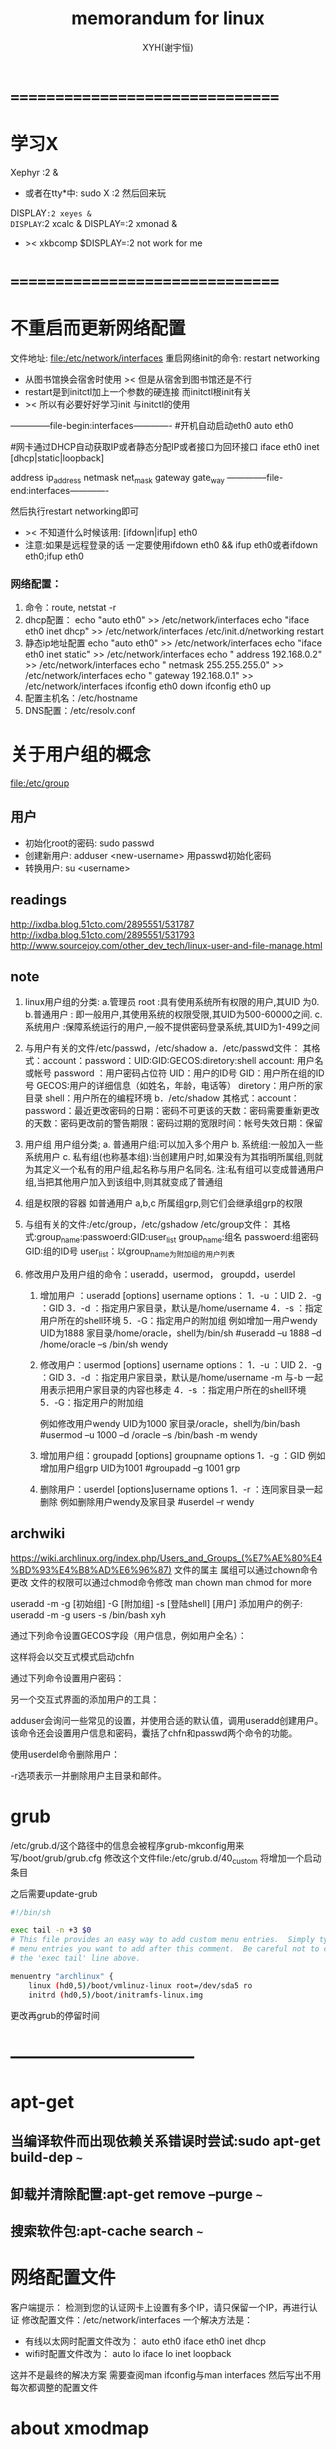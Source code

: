 #+TITLE: memorandum for linux
#+AUTHOR: XYH(谢宇恒)
#+EMAIL: xyheme@gmail.com


* ================================
* 学习X
Xephyr :2 &
+ 或者在tty*中:
  sudo X :2
  然后回来玩
DISPLAY=:2 xeyes &
DISPLAY=:2 xcalc &
DISPLAY=:2 xmonad &
+ >< xkbcomp $DISPLAY=:2
  not work for me

* ================================
* 不重启而更新网络配置
文件地址:
file:/etc/network/interfaces
重启网络init的命令:
restart networking
+ 从图书馆换会宿舍时使用
  >< 但是从宿舍到图书馆还是不行
+ restart是到initctl加上一个参数的硬连接
  而initctl根init有关
+ >< 所以有必要好好学习init
  与initctl的使用

--------------file-begin:interfaces-------------
#开机自动启动eth0
auto eth0

#网卡通过DHCP自动获取IP或者静态分配IP或者接口为回环接口
iface eth0 inet [dhcp|static|loopback]

address ip_address
netmask net_mask
gateway gate_way
--------------file-end:interfaces-------------

然后执行restart networking即可
+ >< 不知道什么时候该用:
  [ifdown|ifup] eth0
+ 注意:如果是远程登录的话
  一定要使用ifdown eth0 && ifup eth0或者ifdown eth0;ifup eth0

*** 网络配置：
1) 命令：route, netstat -r
2) dhcp配置：
   echo "auto eth0" >> /etc/network/interfaces
   echo "iface eth0 inet dhcp" >> /etc/network/interfaces
   /etc/init.d/networking restart
3) 静态ip地址配置
   echo "auto eth0" >> /etc/network/interfaces
   echo "iface eth0 inet static" >> /etc/network/interfaces
   echo " address 192.168.0.2" >> /etc/network/interfaces
   echo " netmask 255.255.255.0" >> /etc/network/interfaces
   echo " gateway 192.168.0.1" >> /etc/network/interfaces
   ifconfig eth0 down
   ifconfig eth0 up
4) 配置主机名：/etc/hostname
5) DNS配置：/etc/resolv.conf 

* 关于用户组的概念
file:/etc/group
** 用户
- 初始化root的密码:
  sudo passwd
- 创建新用户:
  adduser <new-username>  
  用passwd初始化密码
- 转换用户:
  su <username>
  
** readings
http://ixdba.blog.51cto.com/2895551/531787
http://ixdba.blog.51cto.com/2895551/531793
http://www.sourcejoy.com/other_dev_tech/linux-user-and-file-manage.html

** note
1. linux用户组的分类:
   a.管理员 root  :具有使用系统所有权限的用户,其UID 为0.
   b.普通用户  : 即一般用户,其使用系统的权限受限,其UID为500-60000之间.
   c.系统用户 :保障系统运行的用户,一般不提供密码登录系统,其UID为1-499之间   
2. 与用户有关的文件/etc/passwd，/etc/shadow
   a．/etc/passwd文件：
   其格式：account：password：UID:GID:GECOS:diretory:shell
   account: 用户名或帐号
   password ：用户密码占位符
   UID：用户的ID号
   GID：用户所在组的ID号
   GECOS:用户的详细信息（如姓名，年龄，电话等）
   diretory：用户所的家目录
   shell：用户所在的编程环境
   b．/etc/shadow
   其格式：account：password：最近更改密码的日期：密码不可更该的天数：密码需要重新更改的天数：密码更改前的警告期限：密码过期的宽限时间：帐号失效日期：保留

3. 用户组
   用户组分类;
   a.     普通用户组:可以加入多个用户
   b.     系统组:一般加入一些系统用户
   c.     私有组(也称基本组):当创建用户时,如果没有为其指明所属组,则就为其定义一个私有的用户组,起名称与用户名同名.
   注:私有组可以变成普通用户组,当把其他用户加入到该组中,则其就变成了普通组 

4. 组是权限的容器
   如普通用户 a,b,c 所属组grp,则它们会继承组grp的权限
5. 与组有关的文件:/etc/group，/etc/gshadow
   /etc/group文件： 其格式:group_name:passwoerd:GID:user_list
   group_name:组名
   passwoerd:组密码
   GID:组的ID号
   user_list：以group_name为附加组的用户列表
6. 修改用户及用户组的命令：useradd，usermod， groupdd，userdel
   1) 增加用户 ：useradd [options] username
      options：
      1．-u ：UID
      2．-g ：GID
      3．-d ：指定用户家目录，默认是/home/username
      4．-s ：指定用户所在的shell环境
      5．-G：指定用户的附加组
      例如增加一用户wendy UID为1888 家目录/home/oracle，shell为/bin/sh
      #useradd –u 1888 –d /home/oracle –s /bin/sh wendy

   2) 修改用户：usermod  [options] username
      options：
      1．-u ：UID
      2．-g ：GID
      3．-d ：指定用户家目录，默认是/home/username
      -m 与-b 一起用表示把用户家目录的内容也移走
      4．-s ：指定用户所在的shell环境
      5．-G：指定用户的附加组
      
      例如修改用户wendy UID为1000 家目录/oracle，shell为/bin/bash
      #usermod –u 1000 –d  /oracle –s /bin/bash -m wendy
      
   3) 增加用户组：groupadd   [options] groupname
      options
      1．-g ：GID 
      例如增加用户组grp UID为1001
      #groupadd –g 1001 grp

   4) 删除用户：userdel   [options]username
      options
      1．-r ：连同家目录一起删除
      例如删除用户wendy及家目录
      #userdel –r wendy 
      
** archwiki
https://wiki.archlinux.org/index.php/Users_and_Groups_(%E7%AE%80%E4%BD%93%E4%B8%AD%E6%96%87)
文件的属主 属组可以通过chown命令更改
文件的权限可以通过chmod命令修改
man chown
man chmod
for more

useradd -m -g [初始组] -G [附加组] -s [登陆shell] [用户]
添加用户的例子:
useradd -m -g users -s /bin/bash xyh


通过下列命令设置GECOS字段（用户信息，例如用户全名）：

# chfn [用户名]
这样将会以交互式模式启动chfn

通过下列命令设置用户密码：

# passwd [用户名]
另一个交互式界面的添加用户的工具：

# adduser
adduser会询问一些常见的设置，并使用合适的默认值，调用useradd创建用户。该命令还会设置用户信息和密码，囊括了chfn和passwd两个命令的功能。

使用userdel命令删除用户：

# userdel -r [用户名]
-r选项表示一并删除用户主目录和邮件。

* grub
/etc/grub.d/这个路径中的信息会被程序grub-mkconfig用来写/boot/grub/grub.cfg
修改这个文件file:/etc/grub.d/40_custom
将增加一个启动条目

之后需要update-grub
#+begin_src sh
#!/bin/sh
    
exec tail -n +3 $0
# This file provides an easy way to add custom menu entries.  Simply type the
# menu entries you want to add after this comment.  Be careful not to change
# the 'exec tail' line above.

menuentry "archlinux" {
    linux (hd0,5)/boot/vmlinuz-linux root=/dev/sda5 ro
    initrd (hd0,5)/boot/initramfs-linux.img
#+end_src

更改再grub的停留时间
* --------------------------------
* apt-get
** 当编译软件而出现依赖关系错误时尝试:sudo apt-get build-dep ~~~
** 卸载并清除配置:apt-get remove --purge ~~~
** 搜索软件包:apt-cache search ~~~
* 网络配置文件
客户端提示：
检测到您的认证网卡上设置有多个IP，请只保留一个IP，再进行认证
修改配置文件：/etc/network/interfaces
一个解决方法是：
- 有线以太网时配置文件改为：
  auto eth0
  iface eth0 inet dhcp
- wifi时配置文件改为：
  auto lo
  iface lo inet loopback
这并不是最终的解决方案
需要查阅man ifconfig与man interfaces
然后写出不用每次都调整的配置文件

* about xmodmap
** someone's
xev :

KeyPress event, serial 21, synthetic NO, window 0x4800001,
    root 0x36, subw 0x0, time 921569335, (87,93), root:(796,823),
    state 0x0, keycode 66 (keysym 0xffe3, Control_L), same_screen YES,
    XLookupString gives 0 characters:  ""

KeyRelease event, serial 21, synthetic NO, window 0x4800001,
    root 0x36, subw 0x0, time 921569438, (87,93), root:(796,823),
    state 0x4, keycode 66 (keysym 0xffe3, Control_L), same_screen YES,
    XLookupString gives 0 characters:  ""


<keycode>:
(keysym 0xffe3, Control_L)
Be sure to note the keycodes of the keys you're interested in
66 is the keycode of my Caps Lock

executing xmodmap -pke and redirect the output to some file
to restore your keymap without restarting your X

do:

xmodmap -e 'keycode 66 = Control_L'
xmodmap -e 'clear Lock'
xmodmap -e 'add Control = Control_L'

And test if that did the trick
If you don't get the desired effect
try some other combinations
You may want to put your Caps_Lock somewhere else
find a decent key and do this:

xmodmap -e 'keycode 117 = Caps_Lock'
xmodmap -e 'add Lock = Caps_Lock'

write ~/.xmodmap:

keycode 66 = Control_L
clear Lock
add Control = Control_L
keycode 117 = Caps_Lock
add Lock = Caps_Lock

execute xmodmap .xmodmap
in somewhere in your X startup files

** man xmodmap
*** expression grammar
The xmodmap program  reads a list of  expressions and parses
them all  before attempting  to execute  any of  them.  This
makes  it  possible  to  refer to  keysyms  that  are  being
redefined in a  natural way without having to  worry as much
about name conflicts.

The list  of keysym names  may be  found in the  header file
<X11/keysymdef.h> (without the  XK_ prefix), supplemented by
the  keysym   database   /usr/share/X11/XKeysymDB.   Keysyms
matching Unicode  characters may be specified  as "U0020" to
"U007E" and  "U00A0" to  "U10FFFF" for all  possible Unicode
characters.

**** keycode NUMBER = KEYSYMNAME ...
The list of keysyms is assigned to the indicated keycode
+ which may be  specified in decimal, hex, octal
  and can be  determined by running the  xev program

up to eight keysyms  may be attached to a key
however the last four are not used
in any major X server implementation

1. the first keysym is used
   when no modifier key is pressed in conjunction with this key
2. the second with Shift
3. the third when the Mode_switch key is used with this key
4. the fourth when both the Mode_switch and Shift keys are used

**** keycode any = KEYSYMNAME ...
If no existing key has the specified list of keysyms
assigned  to it,  a  spare key  on  the keyboard  is
selected and  the keysyms  are assigned to  it.  The
list of keysyms may be  specified in decimal, hex or
octal.

**** keysym KEYSYMNAME = KEYSYMNAME ...
The KEYSYMNAME  on the left hand  side is translated
into   matching  keycodes   used   to  perform   the
corresponding set of keycode expressions.  Note that
if the  same keysym is  bound to multiple  keys, the
expression is executed for each matching keycode.

**** clear MODIFIERNAME
removes all entries in the modifier map for the given modifier
where  valid  name are:
Shift, Lock, Control, Mod1, Mod2, Mod3, Mod4, Mod5
+ case does not matter in modifier names
  although it does matter for all other names

For example
``clear Lock'' will remove all any keys
that were bound to the shift lock modifier

**** add MODIFIERNAME = KEYSYMNAME ...
this adds all keys containing the given keysyms to
the indicated modifier map
the keysym names are evaluated
after all input expressions are read
to make it easy to write expressions to swap keys
+ see the EXAMPLES section

**** remove MODIFIERNAME = KEYSYMNAME ...
this removes all keys containing the given keysyms
from the indicated modifier map
unlike add
the keysym names are evaluated as the line is read in
This allows you to remove keys from a modifier
without having to worry about whether or not they
have been reassigned

**** pointer = default
This  sets  the  pointer  map back  to  its  default
settings (button 1 generates a   code of 1, button 2
generates a 2, etc.).

**** pointer = NUMBER ...
This sets  the pointer map to  contain the indicated
button codes.  The list always starts with the first
physical  button.   Setting  a   button  code  to  0
disables events from that button.

**** remark
Lines that begin with an  exclamation point (!) are taken as
comments.

If you  want to change  the binding  of a modifier  key, you
must also remove it from the appropriate modifier map.

*** examples
	Many pointers  are designed  such that  the first  button is
	pressed using  the index finger  of the right  hand.  People
	who  are  left-handed  frequently   find  that  it  is  more
	comfortable to  reverse the button codes  that get generated
	so that the primary button is pressed using the index finger
	of the left hand.  This could  be done on a 3 button pointer
	as follows:

		%  xmodmap -e "pointer = 3 2 1"

	Many applications  support the notion of  Meta keys (similar
	to Control   keys except that  Meta is held down  instead of
	Control).  However, some  servers do not have  a Meta keysym
	in the  default keymap table,  so one  needs to be  added by
	hand.   The  following  command  will  attach  Meta  to  the
	Multi-language  key (sometimes  labeled Compose  Character).
	It also takes advantage of  the fact that  applications that
	need a  Meta key simply  need to  get the keycode  and don't
	require the keysym  to be in the first column  of the keymap
	table.  This means that applications  that are looking for a
	Multi_key (including the default  modifier map) won't notice
	any change.

		%  xmodmap -e "keysym Multi_key = Multi_key Meta_L"

	Similarly, some keyboards  have an Alt key but  no Meta key.
	In that case the following may be useful:

		%  xmodmap -e "keysym Alt_L = Meta_L Alt_L"

	One of the  more simple, yet convenient, uses  of xmodmap is
	to set the keyboard's "rubout"  key to generate an alternate
	keysym.  This frequently  involves exchanging Backspace with
	Delete to be more comfortable  to the user.  If the ttyModes
	resource in  xterm is  set as  well, all  terminal  emulator
	windows will use the same key for erasing characters:

		%  xmodmap -e "keysym BackSpace = Delete"
		%  echo "XTerm*ttyModes:  erase ^?" | xrdb -merge

	Some keyboards  do not automatically generate  less than and
	greater than characters  when the comma and  period keys are
	shifted.  This can be remedied with xmodmap by resetting the
	bindings  for  the  comma  and  period  with  the  following
	scripts:

		!
		! make shift-, be < and shift-. be >
		!
		keysym comma = comma less
		keysym period = period greater

	One of the more  irritating differences between keyboards is
	the location of  the Control and Shift Lock  keys.  A common
	use of xmodmap is to swap these two keys as follows:

		!
		! Swap Caps_Lock and Control_L
		!
		remove Lock = Caps_Lock
		remove Control = Control_L
		keysym Control_L = Caps_Lock
		keysym Caps_Lock = Control_L
		add Lock = Caps_Lock
		add Control = Control_L

	This example can be run again to swap the keys back to their
	previous  assignments.

	The keycode command is useful  for assigning the same keysym
	to multiple keycodes.  Although unportable, it also makes it
	possible to write  scripts that can reset the  keyboard to a
	known state.  The following script sets the backspace key to
	generate Delete (as shown above), flushes all  existing caps
	lock bindings, makes the CapsLock key be a control key, make
	F5 generate Escape, and makes Break/Reset be a shift lock.

		!
		! On the HP, the following keycodes have key caps as listed:
		!
		!     101  Backspace
		!      55  Caps
		!      14  Ctrl
		!      15  Break/Reset
		!      86  Stop
		!      89  F5
		!
		keycode 101 = Delete
		keycode 55 = Control_R
		clear Lock
		add Control = Control_R
		keycode 89 = Escape
		keycode 15 = Caps_Lock
		add Lock = Caps_Lock

* 校园网上网
用rjsupplicant.sh这个脚本来完成
获得对脚本的执行权限
$ sudo chmod +x ./rjsupplicant.sh
* 开机流程
** 更改待网络配置的时间
配置文件为：/etc/init/failsafe.conf 打开修改即可
* 开机自动挂载硬盘分区
$ sudo fdisk -l #查看分区情况
修改下面的配置文件：
file:/etc/fstab
添加(例如):
#+begin_src sh
# /etc/fstab: static file system information.
#
# Use 'blkid' to print the universally unique identifier for a device
# this may be used with UUID= as a more robust way to name devices
# that works even if disks are added and removed. See fstab(5).
#
# <file system> <mount point>   <type>  <options>       <dump>  <pass>
# / was on /dev/sda2 during installation
UUID=f29bb57a-4b19-4020-a9a1-3d177ff13ba5 / ext4 errors=remount-ro 0 1
# /boot was on /dev/sda1 during installation
UUID=ed36ae7c-e113-452f-b203-77e52e5e6d2f /boot ext4 defaults 0 2
# /home was on /dev/sda7 during installation
UUID=52befbc9-634a-462a-b082-382c07c6d3c2 /home ext4 defaults 0 2
# swap was on /dev/sda8 during installation
UUID=c8034a61-fa9a-4da5-b909-092fb776ff90 none swap sw 0 0


/dev/sda5 /home/xyh/arch ext4  errors=remount-ro 0 1
/dev/sda6 /home/xyh/math ntfs defaults,locale=zh_CN.UTF-8 0 0
#+end_src
* 生成xorg.conf
在新版的Ubuntu中
默认系统不会生成xorg.conf文件
但如果需要为X配置一些高级功能 这个文件是必须的
避免手动填写内容麻烦和易错
可以用下面的几个命令生成新的xorg.conf文件
(注意需要在真正的终端里面运行，而并非X环境下的终端模拟器)
#+BEGIN_SRC sh
#   first stop display manager, assuming gdm is used
sudo service gdm stop 
#   generate new configure file for X, the file created is "xorg.conf.new" in current directory
sudo Xorg -configure
#   move configure file to target directory
sudo mv xorg.conf.new /etc/X11/xorg.conf 
#   restart display manager, assuming gdm is used
sudo service gdm start
#+END_SRC
* 切换dm
sudo dpkg-reconfigure <dm>
* 开机时进入命令行
*** note
修改/boot/grub/grub.cfg
但是grub.cfg是自动生成的
所有的在里面的修改都可能被其它的操作覆盖掉
比如update-grub命令 如果不想被覆盖
则修改/etc/default/grub
然后再运行一下update-grub命令
它会自动添加上text参数到内核参数中
#+begin_src sh
--- /etc/default/grub.old   2013-03-22 14:37:33.000000000 +0800
+++ /etc/default/grub   2013-03-26 11:15:38.000000000 +0800
@@ -8,7 +8,7 @@
 GRUB_HIDDEN_TIMEOUT_QUIET=true
 GRUB_TIMEOUT=10
 GRUB_DISTRIBUTOR=`lsb_release -i -s 2> /dev/null || echo Debian`
-GRUB_CMDLINE_LINUX_DEFAULT="quiet splash"
+GRUB_CMDLINE_LINUX_DEFAULT="text"
 GRUB_CMDLINE_LINUX=""
 # Uncomment to enable BadRAM filtering, modify to suit your needs
#+end_src
*** init
**** init是Linux系统操作中不可缺少的程序之一。
所谓的init进程，它是一个由内核启动的用户级进程。
内核自行启动（已经被载入内存，开始运行，并已初始化所有的设备驱动程序和数据结构等）之后，就通过启动一个用户级程序init的方式，完成引导进程。
所以init始终是第一个进程（其进程编号始终为1）。
内核会在过去曾使用过init的几个地方查找它，它的正确位置（对Linux系统来说）是/sbin/init。
如果内核找不到init，它就会试着运行/bin/sh，如果运行失败，系统的启动也会失败。
**** 简单的说，运行级就是操作系统当前正在运行的功能级别。
0 代表关机。如命令：sudo init 0，即让系统关机。
1 代表的单用户模式。
2 代表不运行NFS的多用户模式。
  NFS是Network File System的简写,即网络文件系统.
　 NFS允许一个系统在网络上与他人共享目录和文件。通过使用NFS，用户和程序可以像访问本地文件一样访问远端系统上的文件。
3 代表完全多用户模式。这是标准的运行级。
4 没有用到。
5 X11,即x window
6 代表重新启动。
**** 关于fedora和ubuntu
***** fedora
fedora使用systemd完全代替init。在fedora14中测试，fedora15中开始启用。此前fedora9-14也曾经使用upstart。
使用systemd的还有archlinux等。
****** 以下是systemd的基本unit类型。
1 service ：守护进程的启动、停止、重启和重载是此类 unit 中最为明显的几个类型。
   2 socket ：此类 unit 封装系统和互联网中的一个 socket 。
   3 device ：此类 unit 封装一个存在于 Linux 设备树中的设备。
   4 mount ：此类 unit 封装系统结构层次中的一个挂载点。
   5 automount ：此类 unit 封装系统结构层次中的一个自挂载点。。
   6 target ：此类 unit 为其他 unit 进行逻辑分组。它们本身实际上并不做什么，只是引用其他 unit 而已。这样便可以对 unit 做一个统一的控制。
   (例如：multi-user.target 相当于在传统使用 SysV 的系统中运行级别5)；
   7 snapshot ：与 target unit 相似，快照本身不做什么，唯一的目的就是引用其他 unit 。 
****** 系统启动时systemd的工作。
在系统启动时 systemd 默认激活 default.target ，它的工作就是按照依赖关系来激活服务和调用其他 unit 。
例如，如果想以multi-user方式启动，就需要ln -s 链接此target文件到default.target。
传统的 run-levels 被下面的取代：
systemd.unit=rescue.target 是一个设置基本系统和救援 shell 的特殊 target unit (与运行级1相似)；
systemd.unit=emergency.target 与传递保留参数的 init=/bin/sh 给系统使系统从该状态启动相似；
systemd.unit=multi-user.target 设置一个非图形化的多用户系统； 
systemd.unit=graphical.target 设置一个图形化的登录界面。 
***** ubuntu
ubuntu使用upstart完全代替init。这是从版本6.10开始的。
使用upstart的还有debian系的各个发行版。
****** 当前ubuntu的启动过程：
0 内核启动init进程
1 进入/etc/event.d/，从/etc/event.d/rc-default问件中找到运行级别，然后由相应运行级别的脚本rcX运行；
2 rcX运行时，进入/etc/init.d/，找到脚本rc；
3 执行rc X
4 rc X执行后即进入/etc/rcX.d/目录，依次执行其中的各个进程。

****** upstart的详细定制。
******* 工作文件放置在/etc/event.d里面。这是一些文本文件。
******* 工作文件的格式：
把一个或多个的空格或跳格(tab)当作是空白，这些空白会被跳过，除非这些空白在单引号或双引号中。
在引号中允许有换行，不过要在换行前加上反斜杠。注释行由#号起头，直到本行行尾。 
******* exec和script
工作文件必须包含这二者之一。
******** exec
你可以向exec传送可执行文件的路径和可选的参数。任何特殊字母(比如引号或美元符号'$')将被传送到shell来进行解释。
代码:
#+begin_src
exec /bin/foo --opt -xyz foo bar
#+end_src
******** script
script则把脚本代码传送给/bin/sh执行。shell的-e选项将被使用，所以任何一个命令执行失败都将终止运行脚本。
script节的最后一行为"end script"。 代码:
#+begin_src
script
# do some stuff
if [ ... ]; then
...
fi
end script
#+end_src
******* pre-start script和post-stop script
启动前运行的脚本和结束后运行的脚本pre-start script、 post-stop script
******** pre-start script
指定主进程运行前所要执行的shell代码，跟script一样，所以任何一个命令执行失败都将终止运行脚本。它也以"end script"作为结束。
 代码:
#+begin_src 
pre-start script
# prepare environment
mkdir -p /var/run/foo
end script
#+end_src
******** post-stop script
指定主进程终止或者被杀死后运行的shell代码。任何一个命令执行失败都将终止运行脚本。它也以"end script"作为结束。
 代码:
#+begin_src 
post-stop script
# clean up
rm -rf /var/run/foo
end script 
#+end_src  
******* start on 和 stop on
如果一个工作文件包含了类似下面的代码，那么这个工作文件会在相应的时刻执行。
 代码：
#+begin_src
start on startup
start on runlevel 2
start on runlevel 3
start on stopped rcS
start on started tty1
#+end_src
******* console
可以指定将信息输入到哪里或者从哪里获得信息。
output(从/dev/console获得输入输出)；
owner(输出和Control-C发送给主进程);
none(默认参数，输入输出指定到/dev/null)。
 代码：
#+begin_src 
exec echo example
console output 
#+end_src
*** startx ~/.xinitrc xinit
**** ~/.xinitrc 文件是 xinit 和 startx 第一次启动时会读取的脚本。
通常用在启动 X 时执行窗口管理器 和其他程序，例如启动守护进程和设置环境变量。
xinit程序用来启动X窗口系统，是不能直接从/etc/init启动 X 或者使用多窗口的系统中的第一个客户端。
~/.xinitrc 一个主要功能是根据单个用户的设置决定 /usr/bin/startx 或 /usr/bin/xinit 程序启动的窗口系统。
~/.xinitrc 中还可以加入许多系统定制选项。 
**** ----------------------------[oops!]---------------------------
~/.xinitrc 中应该只有 一个 未注释掉的 exec 行，而且 exec 行必须位于配置文件的末尾。
因为它指的是运行后面的命令，并在该命令结束时退出本文件。
**** 对于多桌面环境，可以按如下方式启动。
如果你有一个可用的 ~/.xinitrc 文件，只想尝试下其他的窗口管理器/桌面环境，你可从命令行给 xinit 完整路径。
#+begin_src 
xinit [path-to-wm]
#+end_src 
必须使用完整路径。此外你可以选择在--后面传递 X 服务器参数.
***** 例子
以下代码的作用是，使用 xinit fluxbox 这样的命令启动窗口管理器。如果输入了其他的命令，将显示如下的错误提示。
#+begin_src
if [[ $1 == "fluxbox" ]]
then
  exec startfluxbox
elif [[ $1 == "spectrwm" ]]
then
  exec spectrwm
else
  echo "Choose a window manager"
fi
#+end_src
**** xinitrc和xsession的区别。
前者是startx命令接受的脚本。后者是通过dm启动时读取的脚本。
**** xinit解析。
xinit的用法为：xinit [[client] options ] [-- [server] [display] options]。
其中client用于指定一个基于X的应用程序，client后面的options是传给这个应用程序的参数，
server是用于指定启动哪个X服务器，一般为/usr/bin/X或/usr/bin/Xorg，
display用于指定display number，一般为0，表示第一个display，option为传给server的参数。

如果不指定client，xinit会查找HOME(环境变量)目录下的.xinitrc文件，
如果存在这个文件，xinit直接调用execvp函数执行该文件。
如果这个文件不存在，那么client及其options为： xterm -geometry +1+1 -n login -display :0 。

如果不指定server，xinit会查找HOME(环境变量)目录下的.xserverrc文件，
如果存在这个文件，xinit直接调用execvp函数执行该文件。如果这个文件不存在，那么server及其display为： X :0。
如果系统目录中不存在X命令，那么我们需要在系统目录下建立一个名为X的链接，使其指向真正的X server命令（Ubuntu下为Xorg）。
***** 示例：
加入如下代码在xinitrc中：
#+begin_src scheme
         xsetroot -solid gray &

         xclock -g 50x50-0+0 -bw 0 &

         xterm -g 80x24+0+0 &

         xterm -g 80x24+0-0 &

         twm
#+end_src
当xinit启动时，它会先启动X server，然后启动一个clock，两个xterm，最后启动窗口管理器twm。
****** ----------------------------[oops!]-----------------------------------------
最后一条命令必须不能后台运行，除了最后一条命令之外，其他命令都必须后台运行。因为如果所有程序都后台运行，
那么将会返回退出。如果最后一条命令之前的某条命令没有后台运行，那么接下来的命令都不会得到执行。
**** xinit和startx
***** startx的默认启动过程为：
startx调用并将系统文件/etc/X11/xinit/xinitrc和/etc/X11/xinit/xserverrc 作为参数传给xinit，
xinit就会先执行系统文件/etc/X11/xinit/xserverrc以启动X Server，然后执行/etc/X11/xinit/xinitrc，
而xinitrc则会执行脚本/etc/X11/Xsession，
而Xsession则会按顺序调用执行/etc/X11/Xsession.d目录下的文件，
从而最终调用了gnome-session这个用于启动GNOME桌面环境的程序。
***** startx本身是一个脚本，会调用系统的xinitrc（/etc/X11/xinit/xinitrc）或用户的xinitrc（~/.xinitrc）。
***** 对于gdm等dm
gdm不会读取执行xinitrc，但会执行"/etc/X11/xinit/xinitrc.d/"下面所有的脚本。
*** ～/.xsession
**** 当你用非默认环境启动时，这个脚本就不会执行。
因此，其他命令必须位于其之前写入。
*** startx at login
编辑~/.bash_profile。如果文件不存在，从/etc/skel/.bash_profile 复制一个框架版本。 
#+begin_src
[[ -z $DISPLAY && $XDG_VTNR -eq 1 ]] && exec startx
#+end_src

* 查看cpu参数

下面是网上的例子

1. 查看物理CPU的个数
 
#cat /proc/cpuinfo |grep "physical id"|sort |uniq|wc -l
 
 1
2. 查看逻辑CPU的个数
#cat /proc/cpuinfo |grep "processor"|wc -l
 8
3. 查看CPU是几核
#cat /proc/cpuinfo |grep "cores"|uniq
 cpu cores : 4
4. 查看CPU的主频
#cat /proc/cpuinfo |grep MHz|uniq
 cpu MHz  : 1600.000
# uname -a
Linux 54acm 2.6.32-25-generic-pae #44-Ubuntu SMP Fri Sep 17 21:57:48 UTC 2010 i686 GNU/Linux
(查看当前操作系统内核信息)
 
# cat /etc/issue 
Ubuntu 10.04 LTS
(查看当前操作系统发行版信息)
 
# cat /proc/cpuinfo | grep name | cut -f2 -d: | uniq -c
       8  Intel(R) Xeon(R) CPU           E5620  @ 2.40GHz
(看到有8个逻辑CPU, 也知道了CPU型号)
 
# cat /proc/cpuinfo | grep physical | uniq -c
      1 physical id : 1
      1 address sizes : 40 bits physical, 48 bits virtual
      1 physical id : 1
      1 address sizes : 40 bits physical, 48 bits virtual
      1 physical id : 1
      1 address sizes : 40 bits physical, 48 bits virtual
      1 physical id : 1
      1 address sizes : 40 bits physical, 48 bits virtual
      1 physical id : 1
      1 address sizes : 40 bits physical, 48 bits virtual
      1 physical id : 1
      1 address sizes : 40 bits physical, 48 bits virtual
      1 physical id : 1
      1 address sizes : 40 bits physical, 48 bits virtual
      1 physical id : 1
      1 address sizes : 40 bits physical, 48 bits virtual
 
(说明实际上是两颗4核的CPU)
 
# getconf LONG_BIT
32
(说明当前CPU运行在32bit模式下, 但不代表CPU不支持64bit)
 
# cat /proc/cpuinfo | grep flags | grep ' lm ' | wc -l
8
(结果大于0, 说明支持64bit计算. lm指long mode, 支持lm则是64bit)
 
 
 
 
如何获得CPU的详细信息：
linux命令：cat /proc/cpuinfo
用命令判断几个物理CPU，几个核等：
逻辑CPU个数：
# cat /proc/cpuinfo | grep "processor" | wc -l
物理CPU个数：
# cat /proc/cpuinfo | grep "physical id" | sort | uniq | wc -l
每个物理CPU中Core的个数：
# cat /proc/cpuinfo | grep "cpu cores" | wc -l
是否为超线程？
如果有两个逻辑CPU具有相同的”core id”，那么超线程是打开的。
每个物理CPU中逻辑CPU(可能是core, threads或both)的个数：
# cat /proc/cpuinfo | grep "siblings"
 
siblings : 8
1.查看CPU信息命令
cat /proc/cpuinfo
2.查看内存信息命令
cat /proc/meminfo
3.查看硬盘信息命令
fdisk -l
 
* 字体
其实就是把相应的字体文件放置到相应的目录下面
下面的三个目录从全局到局部

/usr/share/fonts/
~/.local/share/fonts/
~/.fonts/

查看所安装的中文字体的命令
fc-list :lang=zh-cn

* >< ranger
的配置文件:
~/.config/ranger/rc.conf
* >< pdf
PDF格式文件中的文本是可以导出来再修改的。
同样，PDF里面的插图也是可以提取出来的。

PDF转纯文本：
pdftotext -enc GBK godson2e-data.Sheet.pdf text.GBK.txt

-enc (encoding)
要参照/etc/xpdf/xpdfrc 里面提到的编码格式。对于中文，用GBK
就可以了。


提取插图：
pdfimages godson2e-data.Sheet.pdf img

该命令就生成N个PPM文件，（一种BMP格式）
文件名为img-00?.ppm
？ ＝ （1 ～ N）

可以用ImageMagick里面的convert工具将其转换成相要的格式：
convert img-001.ppm img-001.jpg
或
convert img-001.ppm img-001.eps 

上述方法在ubuntu下测试通过。
其中，pdfimages, pdftotext来自xpdf-utils包，xpdf的中文编码
支持来自xpdf-chinese-simplified包。换句话说，要实现上述功能
得安装:
xpdf-utils
xpdf-chinese-simplified

* >< background
桌面背景的程序（the root window）

feh --bg-scale /path/to/image.file

Other scaling options include:

--bg-tile FILE
--bg-center FILE
--bg-max FILE
--bg-fill FILE

To restore the background on the next session
add the following to your startup file
(e.g. ~/.xinitrc, ~/.config/openbox/autostart, etc.)

$ sh ~/.fehbg &

To change the background image
edit the file ~/.fehbg which gets created after running
the command feh --bg-scale /path/to/image.file mentioned above

* 在大的桌面环境之外用
** 用户组
此时启动某些东西时
+ 比如根声音有关的alsamixer,amixer
需要添加用户组

更改
file:/etc/group
或使用命令usermod

** >< 在gdm之外使用fcitx
需要在
file:~/.xinitrc
中加入
#+begin_src sh
# 浏览器等GTK程序需要
export GTK_IM_MODULE=fcitx

# export QT_IM_MODULE=fcitx

# emacs和终端需要
export XMODIFIERS="@im=fcitx"

fcitx &
#+end_src

* >< tar
** create archive files
*** tar
tar -cvf about-tar.tar ./index.html

c – create *.tar file
v – view progress
f – file name
*** tar.gz
gz denote gzip-archive-file
*.tar.gz or *.tgz

tar cvzf about-tar.tar.gz ./index.html

z - *.gz
*** tar.bz2
tar cvjf about-tar.tar.bz2 ./index.html

j - *.bz2
** extract archive file
x - extract

tar xvf tar-examples.tar -C ./kkk
tar xvf tar-examples.tar.gz -C ./kkk
tar xvf tar-examples.tar.bz2 -C ./kkk

-C - specified directory

*** extract some files
tar xf kkk.tar.gz tar-examples.html

tar xf kkk.tar.gz "tar-examples.tar.bz2" "tar-examples.tar"

tar xf  kkk.tar.gz --wildcards "tar-examples.tar.*"

** list content of file
t - list content

tar -tvf tar-examples.tar.bz2

** add files or directories to archive file
r - append

tar -rvf tecmint-14-09-12.tar xyz.txt

tar -rvf tecmint-14-09-12.tar php

* >< find (command)
* du
** du
du -h --max-depth=1 ~/*

du -sh
查看当前文件大小

du -s * | sort -n
统计当前文件夹(目录)大小
并按文件大小排序

du -sk <filename>
查看指定文件大小

* 更改swap使用量
/etc/sysctl.conf
中增加:
vm.swappiness=0

/proc/sys/vm/swappiness
中可以查看当前的值

* fcitx
在emacs中使用时
emacs必须在fcitx启动之后启动才行
否则emacs会无法使用输入法 甚至卡死
* --------------------------------
* 更新与包管理
软件中心编辑菜单中设置软件源 之后更新
$ sudo apt-get update
之后安装包管理器synaptic 其他软件时依赖的库用它来获得
** redhat包.rpm需要先变为debian包.deb再安装
需要安装alien软件 来作这个转换
$ sudo apt-get install alien
** 问题
使用命令：$ sudo apt-get install ~~~ 安装软件时
直接关闭终端 但进程没有结束
再次调用apt-get时终端提示
E: 无法获得锁 /var/lib/dpkg/lock - open (11: 资源暂时不可用)
E: 无法锁定管理目录(/var/lib/dpkg/)，是否有其他进程正占用它？
此时需要强制解锁：（在存放时常变化的文件的的/var中删除对应的文件）
sudo rm /var/cache/apt/archives/lock
sudo rm /var/lib/dpkg/lock
* 浏览器
** google-chrome需要到google的网站上下载deb包来安装
$sudo dpkg -i googlo-chrome-~~~
** 为firefox与google-chrome浏览器导入书签
** 为firefox浏览器安装Adobe Flash Player插件
直接在firefox的插件管理器中更新
或把压缩文件中的libflashplayer.so复制到Firefox安装目录的plugins子文件夹
sudo mv libflashplayer.so /usr/lib/mozilla/plugins
（下载页面：http://get.adobe.com/cn/flashplayer/
说明页面：http://support.mozilla.org/zh-CN/kb/Flash%E6%8F%92%E4%BB%B6）
* 下载工具
qbittorrent
* 文本编辑器
** emacs24
最好直接从元代码编译
或利用add-apt-repository
方法介绍：https://launchpad.net/~cassou/+archive/emacs
To add this PPA:
$ sudo add-apt-repository ppa:cassou/emacs
$ sudo apt-get update 
Then, for emacs-snapshot:
$ sudo apt-get install emacs-snapshot-el emacs-snapshot-gtk emacs-snapshot
之后为主要用户复制所备份的配置文件
* input method framework
** fcitx

sudo add-apt-repository ppa:wengxt/fcitx-nightly
	sudo apt-get update
sudo apt-get install fcitx fcitx-googlepinyin fcitx-config-gtk2
im-switch -s fcitx -z default

sudo dpkg --get-selections | grep fcitx
** >< ibus
* 文件管理器
ranger
* scheme
** mit-scheme
** racket
** scheme48
** guile
** geiser
编程环境辅助工具 一个emacs modes
最好从github上来clone最新的版本 以排除最新的bug
作者网站为：http://www.nongnu.org/geiser/geiser_2.html#Installation
利用emacs24自带的ELPA来安装gerser管理包
介绍ELPA的页面为：http://www.emacswiki.org/emacs/ELPA
ELPA packages live in repositories accessible via HTTP.

create a .emacs file in your ~ folder and add:
(setq package-archives '(("gnu" . "http://elpa.gnu.org/packages/")
                         ("marmalade" . "http://marmalade-repo.org/packages/")
                         ("melpa" . "http://melpa.milkbox.net/packages/")))
(require 'package)
(add-to-list 'package-archives
	     '("geiser" . "http://download.savannah.gnu.org/releases/geiser/packages"))
(package-initialize)

And then installing Geiser is as easy as:
M-x install-package RET geiser RET

** ikarus
使用了新技术 受chez影响
** chicken
https://github.com/alaricsp/chicken-scheme
* common lisp
** clisp
** gcl
** slime
* clojure
* haskell
ghc（ghci是解释器）
* 数学计算
** octave
** maxima
** maxima-emacs
* 排版工具
下载最新的版本来安装而不要直接使用apt-get
因为旧版本会产生很多问题
tex:texlive-full
texmacs
* 版本控制工具
** git
（gitk 为其图形化界面 也需要安装）
- 初始化
  git config --global user.name "Your Name Here"
  git config --global user.email "your_email@example.com"
  git config --global credential.helper cache
  git config --global credential.helper 'cache --timeout=3600'
- repo
  git init
  git add ~~~
  git commit -m '~~~'
  git remote add origin https://github.com/xieyuheng/~~~.git
  git push origin master
- fork
  git clone https://github.com/xieyuheng/~~~.git
  git remote add upstream https://github.com/~~~/~~~.git
  git fetch upstream
  git push origin master
  git fetch upstream
  git merge upstream/master


#+begin_src sh
git help ...

git init

git config

git status # general lookup
git diff # between current and stage
git diff --staged # between stage and last commit
# ==
git diff --cached

git commit -v # commit with diff
git commit -m "..." # inline message
git commit -a # add and commit tracked files

git log
git log -p # with diff
git log -p -3 # first 3 entries
git log --stat # abbreviated stats
# git log --pretty=... # changing the output format of the log
git log --pretty=oneline  --graph
git log --pretty=full
git log --pretty=fuller
git log --pretty=short
git log --pretty=format:"%h - %an, %ar : %s"
git log --pretty=format:"
Commit hash:
%H

Abbreviated commit hash:
%h

Tree hash:
%T

Abbreviated tree hash:
%t

Parent hashes:
%P

Abbreviated parent hashes:
%p

Author name:
%an

Author e-mail:
%ae

Author date (format respects the date= option):
%ad

Author date, relative:
%ar

Committer name:
%cn

Committer email:
%ce

Committer date:
%cd

Committer date, relative:
%cr

Subject:
%s


"
git log --since=2.weeks

git commit --amend
# usage:
# git commit -m 'initial commit'
# git add forgotten_file
# git commit --amend

git remote
git remote -v
git remote show [remote-name]
# git remote add pb git://github.com/paulboone/ticgit.git
# git fetch pb

git fetch [remote-name]
git pull [remote-name] # == fetch and merge

git push [remote-name] [branch-name]
git push origin master

git config --global alias.s status
# git config --global alias.visual "!gitk"
#+end_src

